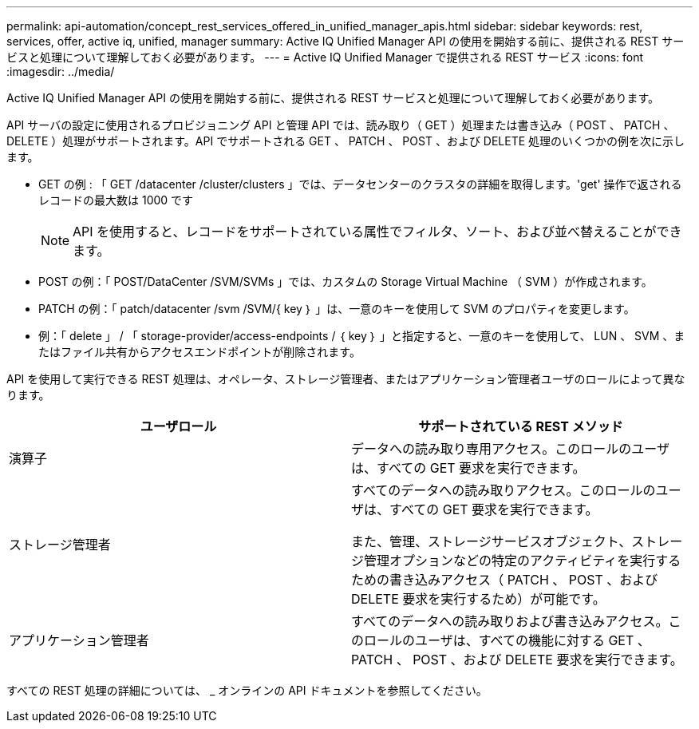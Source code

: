 ---
permalink: api-automation/concept_rest_services_offered_in_unified_manager_apis.html 
sidebar: sidebar 
keywords: rest, services, offer, active iq, unified, manager 
summary: Active IQ Unified Manager API の使用を開始する前に、提供される REST サービスと処理について理解しておく必要があります。 
---
= Active IQ Unified Manager で提供される REST サービス
:icons: font
:imagesdir: ../media/


[role="lead"]
Active IQ Unified Manager API の使用を開始する前に、提供される REST サービスと処理について理解しておく必要があります。

API サーバの設定に使用されるプロビジョニング API と管理 API では、読み取り（ GET ）処理または書き込み（ POST 、 PATCH 、 DELETE ）処理がサポートされます。API でサポートされる GET 、 PATCH 、 POST 、および DELETE 処理のいくつかの例を次に示します。

* GET の例 : 「 GET /datacenter /cluster/clusters 」では、データセンターのクラスタの詳細を取得します。'get' 操作で返されるレコードの最大数は 1000 です
+
[NOTE]
====
API を使用すると、レコードをサポートされている属性でフィルタ、ソート、および並べ替えることができます。

====
* POST の例：「 POST/DataCenter /SVM/SVMs 」では、カスタムの Storage Virtual Machine （ SVM ）が作成されます。
* PATCH の例：「 patch/datacenter /svm /SVM/{ key ｝ 」は、一意のキーを使用して SVM のプロパティを変更します。
* 例：「 delete 」 / 「 storage-provider/access-endpoints / ｛ key ｝ 」と指定すると、一意のキーを使用して、 LUN 、 SVM 、またはファイル共有からアクセスエンドポイントが削除されます。


API を使用して実行できる REST 処理は、オペレータ、ストレージ管理者、またはアプリケーション管理者ユーザのロールによって異なります。

[cols="2*"]
|===
| ユーザロール | サポートされている REST メソッド 


 a| 
演算子
 a| 
データへの読み取り専用アクセス。このロールのユーザは、すべての GET 要求を実行できます。



 a| 
ストレージ管理者
 a| 
すべてのデータへの読み取りアクセス。このロールのユーザは、すべての GET 要求を実行できます。

また、管理、ストレージサービスオブジェクト、ストレージ管理オプションなどの特定のアクティビティを実行するための書き込みアクセス（ PATCH 、 POST 、および DELETE 要求を実行するため）が可能です。



 a| 
アプリケーション管理者
 a| 
すべてのデータへの読み取りおよび書き込みアクセス。このロールのユーザは、すべての機能に対する GET 、 PATCH 、 POST 、および DELETE 要求を実行できます。

|===
すべての REST 処理の詳細については、 _ オンラインの API ドキュメントを参照してください。
